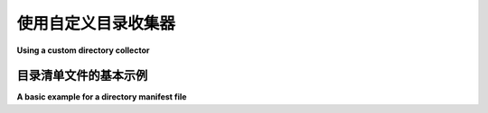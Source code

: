 .. _`custom directory collectors`:

使用自定义目录收集器
====================================================

**Using a custom directory collector**

.. tabs::

    .. tab:: 中文

        默认情况下，pytest 使用 :class:`pytest.Package` 收集包含 ``__init__.py`` 文件的目录，使用 :class:`pytest.Dir` 收集其他目录。如果你想自定义如何收集一个目录，可以编写自己的 :class:`pytest.Directory` 收集器，并使用 :hook:`pytest_collect_directory` 将其挂接上。

    .. tab:: 英文

        By default, pytest collects directories using :class:`pytest.Package`, for directories with ``__init__.py`` files,
        and :class:`pytest.Dir` for other directories.
        If you want to customize how a directory is collected, you can write your own :class:`pytest.Directory` collector,
        and use :hook:`pytest_collect_directory` to hook it up.

.. _`directory manifest plugin`:

目录清单文件的基本示例
--------------------------------------------------------------

**A basic example for a directory manifest file**

.. tabs::

    .. tab:: 中文

        假设你想在每个目录的基础上自定义收集方式。这里是一个示例 ``conftest.py`` 插件，允许目录包含一个 ``manifest.json`` 文件，该文件定义了该目录的收集方式。在这个例子中，仅支持简单的文件列表，然而你可以想象添加其他键，例如排除项和通配符。

        .. include:: customdirectory/conftest.py
            :literal:

        你可以创建一个 ``manifest.json`` 文件和一些测试文件：

        .. include:: customdirectory/tests/manifest.json
            :literal:

        .. include:: customdirectory/tests/test_first.py
            :literal:

        .. include:: customdirectory/tests/test_second.py
            :literal:

        .. include:: customdirectory/tests/test_third.py
            :literal:

        现在你可以执行测试规范：

        .. code-block:: pytest

            customdirectory $ pytest
            =========================== test session starts ============================
            platform linux -- Python 3.x.y, pytest-8.x.y, pluggy-1.x.y
            rootdir: /home/sweet/project/customdirectory
            configfile: pytest.ini
            collected 2 items

            tests/test_first.py .                                                [ 50%]
            tests/test_second.py .                                               [100%]

            ============================ 2 passed in 0.12s =============================

        .. regendoc:wipe

        注意 ``test_third.py`` 没有被执行，因为它没有在清单中列出。

        你可以验证你的自定义收集器出现在收集树中：

        .. code-block:: pytest

            customdirectory $ pytest --collect-only
            =========================== test session starts ============================
            platform linux -- Python 3.x.y, pytest-8.x.y, pluggy-1.x.y
            rootdir: /home/sweet/project/customdirectory
            configfile: pytest.ini
            collected 2 items

            <Dir customdirectory>
            <ManifestDirectory tests>
                <Module test_first.py>
                <Function test_1>
                <Module test_second.py>
                <Function test_2>

            ======================== 2 tests collected in 0.12s ========================

    .. tab:: 英文

        Suppose you want to customize how collection is done on a per-directory basis.
        Here is an example ``conftest.py`` plugin that allows directories to contain a ``manifest.json`` file,
        which defines how the collection should be done for the directory.
        In this example, only a simple list of files is supported,
        however you can imagine adding other keys, such as exclusions and globs.

        .. include:: customdirectory/conftest.py
            :literal:

        You can create a ``manifest.json`` file and some test files:

        .. include:: customdirectory/tests/manifest.json
            :literal:

        .. include:: customdirectory/tests/test_first.py
            :literal:

        .. include:: customdirectory/tests/test_second.py
            :literal:

        .. include:: customdirectory/tests/test_third.py
            :literal:

        An you can now execute the test specification:

        .. code-block:: pytest

            customdirectory $ pytest
            =========================== test session starts ============================
            platform linux -- Python 3.x.y, pytest-8.x.y, pluggy-1.x.y
            rootdir: /home/sweet/project/customdirectory
            configfile: pytest.ini
            collected 2 items

            tests/test_first.py .                                                [ 50%]
            tests/test_second.py .                                               [100%]

            ============================ 2 passed in 0.12s =============================

        .. regendoc:wipe

        Notice how ``test_three.py`` was not executed, because it is not listed in the manifest.

        You can verify that your custom collector appears in the collection tree:

        .. code-block:: pytest

            customdirectory $ pytest --collect-only
            =========================== test session starts ============================
            platform linux -- Python 3.x.y, pytest-8.x.y, pluggy-1.x.y
            rootdir: /home/sweet/project/customdirectory
            configfile: pytest.ini
            collected 2 items

            <Dir customdirectory>
            <ManifestDirectory tests>
                <Module test_first.py>
                <Function test_1>
                <Module test_second.py>
                <Function test_2>

            ======================== 2 tests collected in 0.12s ========================

